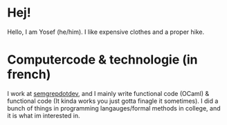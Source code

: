 * Hej!

Hello, I am Yosef (he/him). I like expensive clothes and a proper hike.

* Computercode & technologie (in french)

I work at [[https:semgrep.dev][semgrepdotdev]], and I mainly write functional code (OCaml)
& functional code (It kinda works you just gotta finagle it sometimes). I did a
bunch of things in programming langauges/formal methods in college, and it is
what im interested in.
